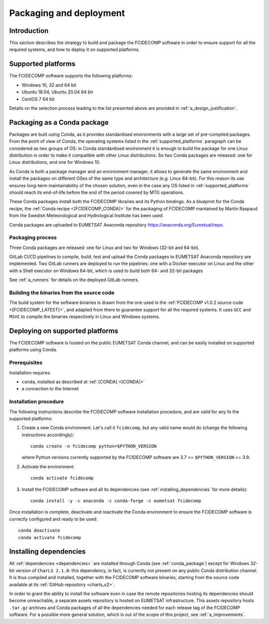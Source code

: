 .. _packaging_and_deployment:

Packaging and deployment
------------------------

Introduction
~~~~~~~~~~~~

This section describes the strategy to build and package the FCIDECOMP software in order to ensure
support for all the required systems, and how to deploy it on supported platforms.

.. _supported_platforms:

Supported platforms
~~~~~~~~~~~~~~~~~~~

The FCIDECOMP software supports the following platforms:

- Windows 10, 32 and 64 bit
- Ubuntu 18.04, Ubuntu 20.04 64 bit
- CentOS 7 64 bit

Details on the selection process leading to the list presented above are provided in
:ref:`a_design_justification`.

.. _conda_package:

Packaging as a Conda package
~~~~~~~~~~~~~~~~~~~~~~~~~~~~

Packages are built using Conda, as it provides standardised environments with a large set of pre-compiled packages.
From the point of view of Conda, the operating systems listed in the :ref:`supported_platforms` paragraph can be
considered as two groups of OS: in Conda standardised environment it is enough to build the package for one Linux
distribution in order to make it compatible with other Linux distributions. So two Conda packages are released: one for
Linux distributions, and one for Windows 10.

As Conda is both a package manager and an environment manager, it allows to generate the same environment and install
the packages on different OSes of the same type and architecture (e.g. Linux 64-bit). For this reason its use ensures
long-term maintainability of the chosen solution, even in the case any OS listed in :ref:`supported_platforms` should
reach its end-of-life before the end of the period covered by MTG operations.

These Conda packages install both the FCIDECOMP libraries and its Python bindings. As a blueprint for the
Conda recipe, the :ref:`Conda recipe <[FCIDECOMP_CONDA]>` for the packaging of FCIDECOMP mantained by Martin Raspaud
from the Swedish Meteorological and Hydrological Institute has been used.

Conda packages are uploaded to EUMETSAT Anaconda repository https://anaconda.org/Eumetsat/repo.

.. _packaging_process:

Packaging process
=================

Three Conda packages are released: one for Linux and two for Windows (32-bit and 64-bit).

GitLab CI/CD pipelines to compile, build, test and upload the Conda packages to EUMETSAT Anaconda repository are
implemented. Two GitLab runners are deployed to run the pipelines: one with a Docker executor on Linux and the
other with a Shell executor on Windows 64-bit, which is used to build both 64- and 32-bit packages

See :ref:`a_runners` for details on the deployed GitLab runners.

.. _building_binaries:

Building the binaries from the source code
==========================================

The build system for the software binaries is drawn from the one used in the
:ref:`FCIDECOMP v1.0.2 source code <[FCIDECOMP_LATEST]>`, and adapted from there to guarantee support for all the
required systems. It uses ``GCC`` and ``MSVC`` to compile the binaries respectively in Linux and Windows systems.

Deploying on supported platforms
~~~~~~~~~~~~~~~~~~~~~~~~~~~~~~~~

The FCIDECOMP software is hosted on the public EUMETSAT Conda channel, and can be easily installed on supported
platforms using Conda.

Prerequisites
=============

Installation requires:

- ``conda``, installed as described at :ref:`[CONDA] <[CONDA]>`
- a connection to the Internet

Installation procedure
======================

The following instructions describe the FCIDECOMP software installation procedure, and are valid for any fo the
supported platforms:

#. Create a new Conda environment. Let's call it ``fcidecomp``, but any valid name would do (change the following
   instructions accordingly)::

    conda create -n fcidecomp python=$PYTHON_VERSION

   where Python versions currently supported by the FCIDECOMP software are 3.7 <= ``$PYTHON_VERSION`` <= 3.9.

#. Activate the environment::

    conda activate fcidecomp

#. Install the FCIDECOMP software and all its dependencies (see :ref:`installing_dependencies` for more details)::

    conda install -y -c anaconda -c conda-forge -c eumetsat fcidecomp


Once installation is complete, deactivate and reactivate the Conda environment to ensure the FCIDECOMP software is
correctly configured and ready to be used::

    conda deactivate
    conda activate fcidecomp


.. _installing_dependencies:

Installing dependencies
~~~~~~~~~~~~~~~~~~~~~~~

All :ref:`dependencies <dependencies>` are installed through Conda (see :ref:`conda_package`) except for Windows 32-bit
version of ``CharLS 2.1.0``: this dependency, in fact, is currently not present on any public Conda distribution
channel. It is thus compiled and installed, together with the FCIDECOMP software binaries, starting from the source code
available at its :ref:`GitHub repository <charls_v2>`.

In order to grant the ability to install the software even in case the remote repositories hosting its dependencies
should become unreachable, a separate assets repository is hosted on EUMETSAT infrastructure.
This assets repository hosts ``.tar.gz`` archives and Conda packages of all the dependencies needed for each release tag
of the FCIDECOMP software. For a possible more general solution, which is out of the scope of this project, see
:ref:`a_improvements`.

